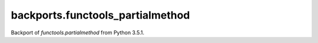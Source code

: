 backports.functools_partialmethod
=======================

Backport of `functools.partialmethod` from Python 3.5.1.

